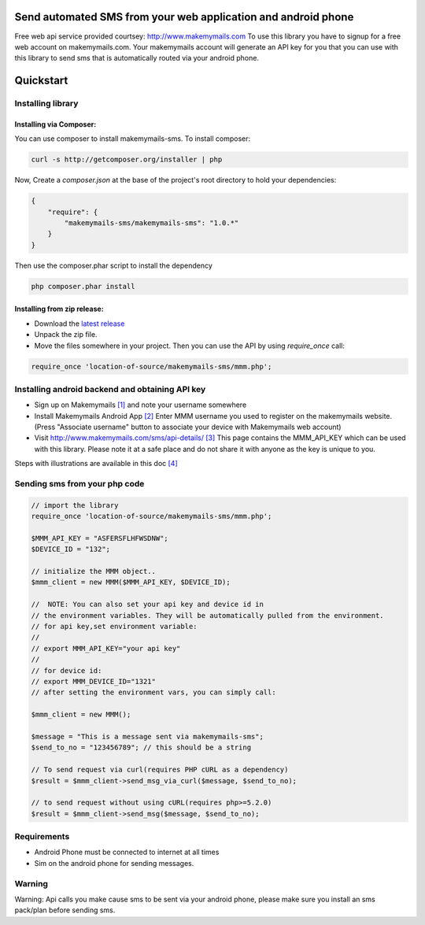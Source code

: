 Send automated SMS from your web application and android phone
==============================================================

Free web api service provided courtsey: http://www.makemymails.com
To use this library you have to signup for a free web account on makemymails.com.
Your makemymails account will generate an API key for you that you can use with
this library to send sms that is automatically routed via your android phone.

Quickstart
==========

Installing library
------------------

Installing via Composer:
^^^^^^^^^^^^^^^^^^^^^^^^

You can use composer to install makemymails-sms. To install composer:

.. code-block:: bash

    curl -s http://getcomposer.org/installer | php

Now, Create a `composer.json` at the base of the project's root directory to
hold your dependencies:

.. code-block:: bash

    {
        "require": {
            "makemymails-sms/makemymails-sms": "1.0.*"
        }
    }

Then use the composer.phar script to install the dependency

.. code-block:: bash

    php composer.phar install

Installing from zip release:
^^^^^^^^^^^^^^^^^^^^^^^^^^^^

- Download the `latest release`_
- Unpack the zip file.
- Move the files somewhere in your project. Then you can use the API by using `require_once` call:

.. code-block:: php

    require_once 'location-of-source/makemymails-sms/mmm.php';

.. _`latest release`: https://github.com/makemymails/makemymails-sms-php/archive/1.0.zip

Installing android backend and obtaining API key
------------------------------------------------

* Sign up on Makemymails `[1]`_ and note your username somewhere

* Install Makemymails Android App `[2]`_  Enter MMM username you used to register on the makemymails website.
  (Press "Associate username" button to associate your device with Makemymails web account)

* Visit http://www.makemymails.com/sms/api-details/ `[3]`_
  This page contains the MMM_API_KEY which can be used with this library.
  Please  note it at a safe place and do not share it with anyone as the key
  is unique to you.


Steps with illustrations are available in this doc `[4]`_


Sending sms from your php code
---------------------------------

.. code-block:: php
    
    // import the library
    require_once 'location-of-source/makemymails-sms/mmm.php'; 

    $MMM_API_KEY = "ASFERSFLHFWSDNW";
    $DEVICE_ID = "132";
    
    // initialize the MMM object..
    $mmm_client = new MMM($MMM_API_KEY, $DEVICE_ID);

    //  NOTE: You can also set your api key and device id in 
    // the environment variables. They will be automatically pulled from the environment.
    // for api key,set environment variable:
    //
    // export MMM_API_KEY="your api key"
    //
    // for device id:
    // export MMM_DEVICE_ID="1321"
    // after setting the environment vars, you can simply call:
    
    $mmm_client = new MMM();    
    
    $message = "This is a message sent via makemymails-sms";
    $send_to_no = "123456789"; // this should be a string

    // To send request via curl(requires PHP cURL as a dependency)
    $result = $mmm_client->send_msg_via_curl($message, $send_to_no);
 
    // to send request without using cURL(requires php>=5.2.0)
    $result = $mmm_client->send_msg($message, $send_to_no);


Requirements
-------------

* Android Phone must be connected to internet at all times

* Sim on the android phone for sending messages.


Warning
-------
Warning: Api calls you make cause sms to be sent via your android phone,
please make sure you install an sms pack/plan before sending sms.


.. _[1]: http://www.makemymails.com/accounts/signup/
.. _[2]: https://play.google.com/store/apps/details?id=awsms.mmm
.. _[3]: http://www.makemymails.com/sms/api-details/
.. _[4]: https://docs.google.com/document/d/1JdFIQhPbDus5nBbYUpwgzAGdRoJsws6Z9rOjpRz3sVo/edit